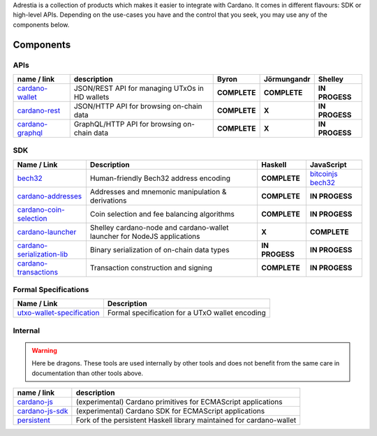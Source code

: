 Adrestia is a collection of products which makes it easier to integrate
with Cardano. It comes in different flavours: SDK or high-level APIs.
Depending on the use-cases you have and the control that you seek, you
may use any of the components below.

Components
==========

APIs
----

+--------------------+--------------+--------------+--------------+----------------+
|    name / link     | description  |    Byron     | Jörmungandr  |    Shelley     |
+====================+==============+==============+==============+================+
| `cardano-wallet`_  | JSON/REST    | **COMPLETE** | **COMPLETE** | **IN PROGESS** |
|                    | API for      |              |              |                |
|                    | managing     |              |              |                |
|                    | UTxOs in HD  |              |              |                |
|                    | wallets      |              |              |                |
+--------------------+--------------+--------------+--------------+----------------+
| `cardano-rest`_    | JSON/HTTP    | **COMPLETE** | **X**        | **IN PROGESS** |
|                    | API for      |              |              |                |
|                    | browsing     |              |              |                |
|                    | on-chain     |              |              |                |
|                    | data         |              |              |                |
+--------------------+--------------+--------------+--------------+----------------+
| `cardano-graphql`_ |              | **COMPLETE** | **X**        | **IN PROGESS** |
|                    | GraphQL/HTTP |              |              |                |
|                    | API for      |              |              |                |
|                    | browsing     |              |              |                |
|                    | on-chain     |              |              |                |
|                    | data         |              |              |                |
+--------------------+--------------+--------------+--------------+----------------+

SDK
---

+------------------------------+----------------+----------------+---------------------+
|         Name / Link          |  Description   |    Haskell     |     JavaScript      |
+==============================+================+================+=====================+
| `bech32`_                    | Human-friendly | **COMPLETE**   | `bitcoinjs bech32`_ |
|                              | Bech32 address |                |                     |
|                              | encoding       |                |                     |
+------------------------------+----------------+----------------+---------------------+
| `cardano-addresses`_         | Addresses and  | **COMPLETE**   | **IN PROGESS**      |
|                              | mnemonic       |                |                     |
|                              | manipulation & |                |                     |
|                              | derivations    |                |                     |
+------------------------------+----------------+----------------+---------------------+
| `cardano-coin-selection`_    | Coin selection | **COMPLETE**   | **IN PROGESS**      |
|                              | and fee        |                |                     |
|                              | balancing      |                |                     |
|                              | algorithms     |                |                     |
+------------------------------+----------------+----------------+---------------------+
| `cardano-launcher`_          | Shelley        | **X**          | **COMPLETE**        |
|                              | cardano-node   |                |                     |
|                              | and            |                |                     |
|                              | cardano-wallet |                |                     |
|                              | launcher for   |                |                     |
|                              | NodeJS         |                |                     |
|                              | applications   |                |                     |
+------------------------------+----------------+----------------+---------------------+
| `cardano-serialization-lib`_ | Binary         | **IN PROGESS** | **IN PROGESS**      |
|                              | serialization  |                |                     |
|                              | of on-chain    |                |                     |
|                              | data types     |                |                     |
+------------------------------+----------------+----------------+---------------------+
| `cardano-transactions`_      | Transaction    | **COMPLETE**   | **IN PROGESS**      |
|                              | construction   |                |                     |
|                              | and signing    |                |                     |
+------------------------------+----------------+----------------+---------------------+

Formal Specifications
---------------------

+------------------------------+-------------------------------------------------+
|         Name / Link          |                   Description                   |
+==============================+=================================================+
| `utxo-wallet-specification`_ | Formal specification for a UTxO wallet encoding |
+------------------------------+-------------------------------------------------+

Internal
--------

.. warning::
    Here be dragons. These tools are used internally by other tools and does not benefit from the same care in documentation than other tools above.


+-------------------+--------------------------------------------------+
|    name / link    |                   description                    |
+===================+==================================================+
| `cardano-js`_     | (experimental) Cardano primitives for ECMAScript |
|                   | applications                                     |
+-------------------+--------------------------------------------------+
| `cardano-js-sdk`_ | (experimental) Cardano SDK for ECMAScript        |
|                   | applications                                     |
+-------------------+--------------------------------------------------+
| `persistent`_     | Fork of the persistent Haskell library           |
|                   | maintained for cardano-wallet                    |
+-------------------+--------------------------------------------------+

.. _cardano-wallet: https://github.com/input-output-hk/cardano-wallet
.. _cardano-rest: https://github.com/input-output-hk/cardano-rest
.. _cardano-graphql: https://github.com/input-output-hk/cardano-graphql
.. _bech32: https://github.com/input-output-hk/bech32
.. _bitcoinjs bech32: https://github.com/bitcoinjs/bech32
.. _cardano-addresses: https://github.com/input-output-hk/cardano-addresses
.. _cardano-coin-selection: https://github.com/input-output-hk/cardano-coin-selection
.. _cardano-launcher: https://github.com/input-output-hk/cardano-launcher
.. _cardano-serialization-lib: https://github.com/input-output-hk/cardano-serialization-lib
.. _cardano-transactions: https://github.com/input-output-hk/cardano-transactions
.. _utxo-wallet-specification: https://github.com/input-output-hk/utxo-wallet-specification
.. _cardano-js: https://github.com/input-output-hk/cardano-js
.. _cardano-js-sdk: https://github.com/input-output-hk/cardano-js-sdk
.. _persistent: https://github.com/input-output-hk/persistent
